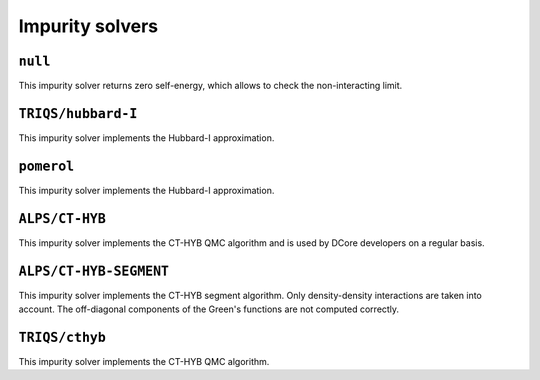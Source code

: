 .. _impuritysolvers:

Impurity solvers
==================

``null``
~~~~~~~~~~~~~~~~~~~~

This impurity solver returns zero self-energy, which allows to check the non-interacting limit.


``TRIQS/hubbard-I``
~~~~~~~~~~~~~~~~~~~~
This impurity solver implements the Hubbard-I approximation.


``pomerol``
~~~~~~~~~~~~~~~~~~~~
This impurity solver implements the Hubbard-I approximation.


``ALPS/CT-HYB``
~~~~~~~~~~~~~~~~~~~~
This impurity solver implements the CT-HYB QMC algorithm and is used by DCore developers on a regular basis.


``ALPS/CT-HYB-SEGMENT``
~~~~~~~~~~~~~~~~~~~~~~~~~~
This impurity solver implements the CT-HYB segment algorithm.
Only density-density interactions are taken into account.
The off-diagonal components of the Green's functions are not computed correctly.


``TRIQS/cthyb``
~~~~~~~~~~~~~~~~~~~~
This impurity solver implements the CT-HYB QMC algorithm.



